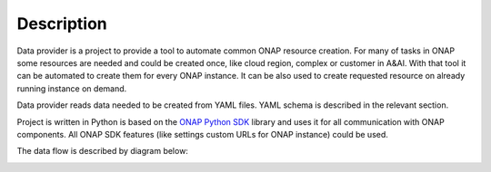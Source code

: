 Description
===========

Data provider is a project to provide a tool to automate common ONAP resource creation.
For many of tasks in ONAP some resources are needed and could be created once, like cloud region, complex or customer in A\&AI.
With that tool it can be automated to create them for every ONAP instance. It can be also used to create requested resource on already running
instance on demand.

Data provider reads data needed to be created from YAML files. YAML schema is described in the relevant section.

Project is written in Python is based on the `ONAP Python SDK <https://python-onapsdk.readthedocs.io/en/latest/>`_ library and uses it for all
communication with ONAP components. All ONAP SDK features (like settings custom URLs for ONAP instance) could be used.

The data flow is described by diagram below:

.. image:: _static/data_flow.png
    :alt: Data flow diagram
